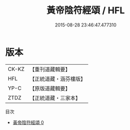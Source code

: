 #+TITLE: 黃帝陰符經頌 / HFL

#+DATE: 2015-08-28 23:46:47.477310
* 版本
 |     CK-KZ|【重刊道藏輯要】|
 |       HFL|【正統道藏・涵芬樓版】|
 |      YP-C|【原版道藏輯要】|
 |      ZTDZ|【正統道藏・三家本】|
目次
 - [[file:KR5a0323_000.txt][黃帝陰符經頌 0]]
